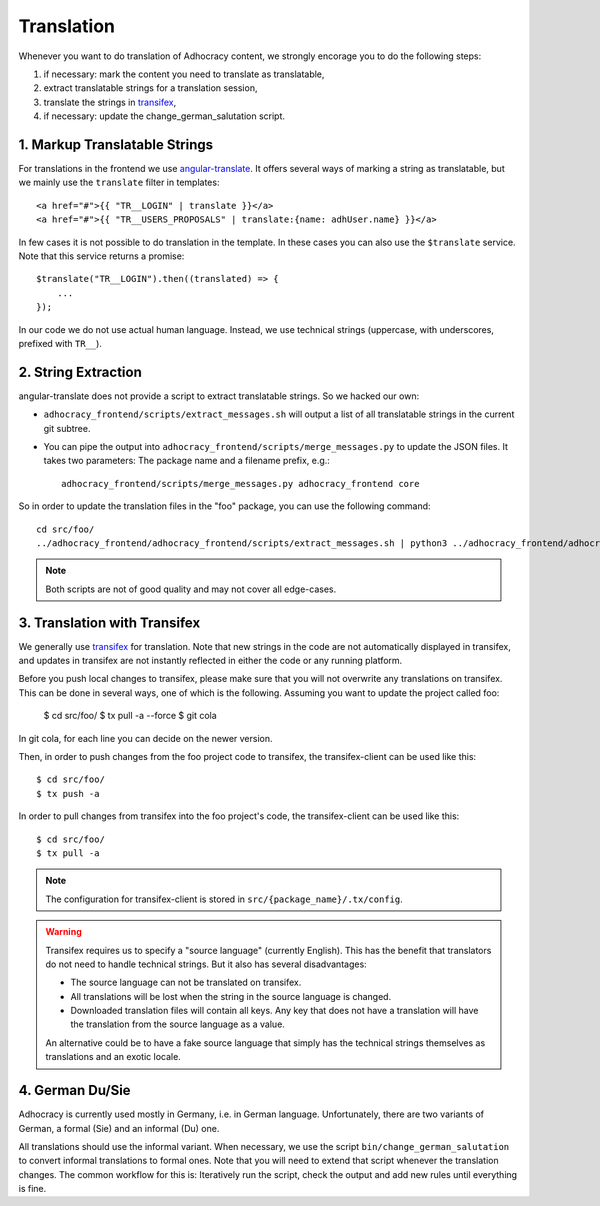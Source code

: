 Translation
===========

Whenever you want to do translation of Adhocracy content, we strongly
encorage you to do the following steps:

1) if necessary: mark the content you need to translate as translatable,
2) extract translatable strings for a translation session,
3) translate the strings in `transifex`_,
4) if necessary: update the change_german_salutation script.

1. Markup Translatable Strings
------------------------------

For translations in the frontend we use `angular-translate`_.  It
offers several ways of marking a string as translatable, but we
mainly use the ``translate`` filter in templates::

   <a href="#">{{ "TR__LOGIN" | translate }}</a>
   <a href="#">{{ "TR__USERS_PROPOSALS" | translate:{name: adhUser.name} }}</a>

In few cases it is not possible to do translation in the template.
In these cases you can also use the ``$translate`` service. Note that
this service returns a promise::

   $translate("TR__LOGIN").then((translated) => {
       ...
   });

In our code we do not use actual human language. Instead, we use
technical strings (uppercase, with underscores, prefixed with ``TR__``).


2. String Extraction
--------------------

angular-translate does not provide a script to extract translatable
strings.  So we hacked our own:

-  ``adhocracy_frontend/scripts/extract_messages.sh`` will output
   a list of all translatable strings in the current git subtree.

   .. NOTE: It relies on the ``TR__`` prefix to find translatable
      strings in TypeScript code.

-  You can pipe the output into
   ``adhocracy_frontend/scripts/merge_messages.py`` to update the
   JSON files.  It takes two parameters: The package name and a filename
   prefix, e.g.::

      adhocracy_frontend/scripts/merge_messages.py adhocracy_frontend core

So in order to update the translation files in the "foo" package, you
can use the following command::

   cd src/foo/
   ../adhocracy_frontend/adhocracy_frontend/scripts/extract_messages.sh | python3 ../adhocracy_frontend/adhocracy_frontend/scripts/merge_messages.py foo foo

.. NOTE:: Both scripts are not of good quality and may not cover all
   edge-cases.


3. Translation with Transifex
-----------------------------

We generally use `transifex`_ for translation. Note that new strings
in the code are not automatically displayed in transifex, and
updates in transifex are not instantly reflected in either the code
or any running platform.

Before you push local changes to transifex, please make sure that you will
not overwrite any translations on transifex. This can be done in several
ways, one of which is the following. Assuming you want to update the project called foo:

   $ cd src/foo/
   $ tx pull -a --force
   $ git cola

In git cola, for each line you can decide on the newer version.

Then, in order to push changes from the foo project code to transifex,
the transifex-client can be used like this::

   $ cd src/foo/
   $ tx push -a

In order to pull changes from transifex into the foo project's code,
the transifex-client can be used like this::

   $ cd src/foo/
   $ tx pull -a

.. NOTE:: The configuration for transifex-client is stored in
   ``src/{package_name}/.tx/config``.

.. WARNING:: Transifex requires us to specify a "source language"
   (currently English). This has the benefit that translators do not
   need to handle technical strings. But it also has several
   disadvantages:

   -  The source language can not be translated on transifex.

   -  All translations will be lost when the string in the source
      language is changed.

   -  Downloaded translation files will contain all keys. Any key
      that does not have a translation will have the translation from
      the source language as a value.

   An alternative could be to have a fake source language that simply
   has the technical strings themselves as translations and an exotic
   locale.


4. German Du/Sie
----------------

Adhocracy is currently used mostly in Germany, i.e. in German language.
Unfortunately, there are two variants of German, a formal (Sie) and an
informal (Du) one.

All translations should use the informal variant. When necessary, we 
use the script ``bin/change_german_salutation`` to convert informal 
translations to formal ones.  Note that you will need to extend that 
script whenever the translation changes. The common workflow for this 
is: Iteratively run the script, check the output and add new rules 
until everything is fine.


.. _angular-translate: https://angular-translate.github.io
.. _transifex: https://www.transifex.com/liqd/adhocracy3/

